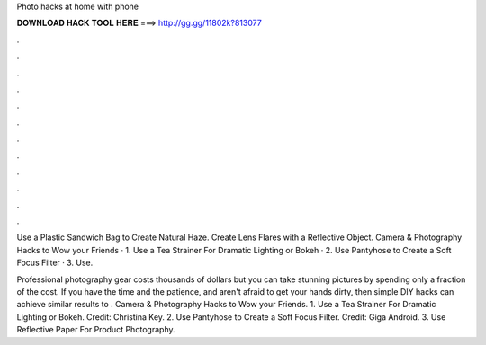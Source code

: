 Photo hacks at home with phone



𝐃𝐎𝐖𝐍𝐋𝐎𝐀𝐃 𝐇𝐀𝐂𝐊 𝐓𝐎𝐎𝐋 𝐇𝐄𝐑𝐄 ===> http://gg.gg/11802k?813077



.



.



.



.



.



.



.



.



.



.



.



.

Use a Plastic Sandwich Bag to Create Natural Haze. Create Lens Flares with a Reflective Object. Camera & Photography Hacks to Wow your Friends · 1. Use a Tea Strainer For Dramatic Lighting or Bokeh · 2. Use Pantyhose to Create a Soft Focus Filter · 3. Use.

Professional photography gear costs thousands of dollars but you can take stunning pictures by spending only a fraction of the cost. If you have the time and the patience, and aren't afraid to get your hands dirty, then simple DIY hacks can achieve similar results to . Camera & Photography Hacks to Wow your Friends. 1. Use a Tea Strainer For Dramatic Lighting or Bokeh. Credit: Christina Key. 2. Use Pantyhose to Create a Soft Focus Filter. Credit: Giga Android. 3. Use Reflective Paper For Product Photography.
